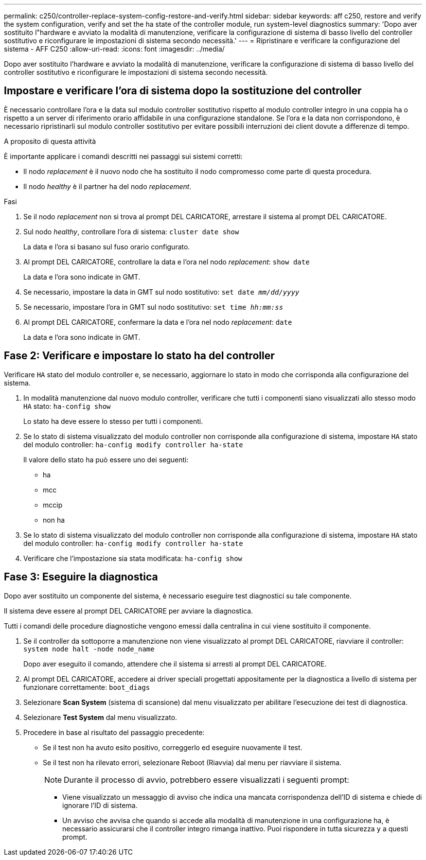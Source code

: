---
permalink: c250/controller-replace-system-config-restore-and-verify.html 
sidebar: sidebar 
keywords: aff c250, restore and verify the system configuration, verify and set the ha state of the controller module, run system-level diagnostics 
summary: 'Dopo aver sostituito l"hardware e avviato la modalità di manutenzione, verificare la configurazione di sistema di basso livello del controller sostitutivo e riconfigurare le impostazioni di sistema secondo necessità.' 
---
= Ripristinare e verificare la configurazione del sistema - AFF C250
:allow-uri-read: 
:icons: font
:imagesdir: ../media/


[role="lead"]
Dopo aver sostituito l'hardware e avviato la modalità di manutenzione, verificare la configurazione di sistema di basso livello del controller sostitutivo e riconfigurare le impostazioni di sistema secondo necessità.



== Impostare e verificare l'ora di sistema dopo la sostituzione del controller

È necessario controllare l'ora e la data sul modulo controller sostitutivo rispetto al modulo controller integro in una coppia ha o rispetto a un server di riferimento orario affidabile in una configurazione standalone. Se l'ora e la data non corrispondono, è necessario ripristinarli sul modulo controller sostitutivo per evitare possibili interruzioni dei client dovute a differenze di tempo.

.A proposito di questa attività
È importante applicare i comandi descritti nei passaggi sui sistemi corretti:

* Il nodo _replacement_ è il nuovo nodo che ha sostituito il nodo compromesso come parte di questa procedura.
* Il nodo _healthy_ è il partner ha del nodo _replacement_.


.Fasi
. Se il nodo _replacement_ non si trova al prompt DEL CARICATORE, arrestare il sistema al prompt DEL CARICATORE.
. Sul nodo _healthy_, controllare l'ora di sistema: `cluster date show`
+
La data e l'ora si basano sul fuso orario configurato.

. Al prompt DEL CARICATORE, controllare la data e l'ora nel nodo _replacement_: `show date`
+
La data e l'ora sono indicate in GMT.

. Se necessario, impostare la data in GMT sul nodo sostitutivo: `set date _mm/dd/yyyy_`
. Se necessario, impostare l'ora in GMT sul nodo sostitutivo: `set time _hh:mm:ss_`
. Al prompt DEL CARICATORE, confermare la data e l'ora nel nodo _replacement_: `date`
+
La data e l'ora sono indicate in GMT.





== Fase 2: Verificare e impostare lo stato ha del controller

Verificare `HA` stato del modulo controller e, se necessario, aggiornare lo stato in modo che corrisponda alla configurazione del sistema.

. In modalità manutenzione dal nuovo modulo controller, verificare che tutti i componenti siano visualizzati allo stesso modo `HA` stato: `ha-config show`
+
Lo stato ha deve essere lo stesso per tutti i componenti.

. Se lo stato di sistema visualizzato del modulo controller non corrisponde alla configurazione di sistema, impostare `HA` stato del modulo controller: `ha-config modify controller ha-state`
+
Il valore dello stato ha può essere uno dei seguenti:

+
** ha
** mcc
** mccip
** non ha


. Se lo stato di sistema visualizzato del modulo controller non corrisponde alla configurazione di sistema, impostare `HA` stato del modulo controller: `ha-config modify controller ha-state`
. Verificare che l'impostazione sia stata modificata: `ha-config show`




== Fase 3: Eseguire la diagnostica

Dopo aver sostituito un componente del sistema, è necessario eseguire test diagnostici su tale componente.

Il sistema deve essere al prompt DEL CARICATORE per avviare la diagnostica.

Tutti i comandi delle procedure diagnostiche vengono emessi dalla centralina in cui viene sostituito il componente.

. Se il controller da sottoporre a manutenzione non viene visualizzato al prompt DEL CARICATORE, riavviare il controller: `system node halt -node node_name`
+
Dopo aver eseguito il comando, attendere che il sistema si arresti al prompt DEL CARICATORE.

. Al prompt DEL CARICATORE, accedere ai driver speciali progettati appositamente per la diagnostica a livello di sistema per funzionare correttamente: `boot_diags`
. Selezionare *Scan System* (sistema di scansione) dal menu visualizzato per abilitare l'esecuzione dei test di diagnostica.
. Selezionare *Test System* dal menu visualizzato.
. Procedere in base al risultato del passaggio precedente:
+
** Se il test non ha avuto esito positivo, correggerlo ed eseguire nuovamente il test.
** Se il test non ha rilevato errori, selezionare Reboot (Riavvia) dal menu per riavviare il sistema.
+

NOTE: Durante il processo di avvio, potrebbero essere visualizzati i seguenti prompt:

+
*** Viene visualizzato un messaggio di avviso che indica una mancata corrispondenza dell'ID di sistema e chiede di ignorare l'ID di sistema.
*** Un avviso che avvisa che quando si accede alla modalità di manutenzione in una configurazione ha, è necessario assicurarsi che il controller integro rimanga inattivo. Puoi rispondere in tutta sicurezza `y` a questi prompt.





